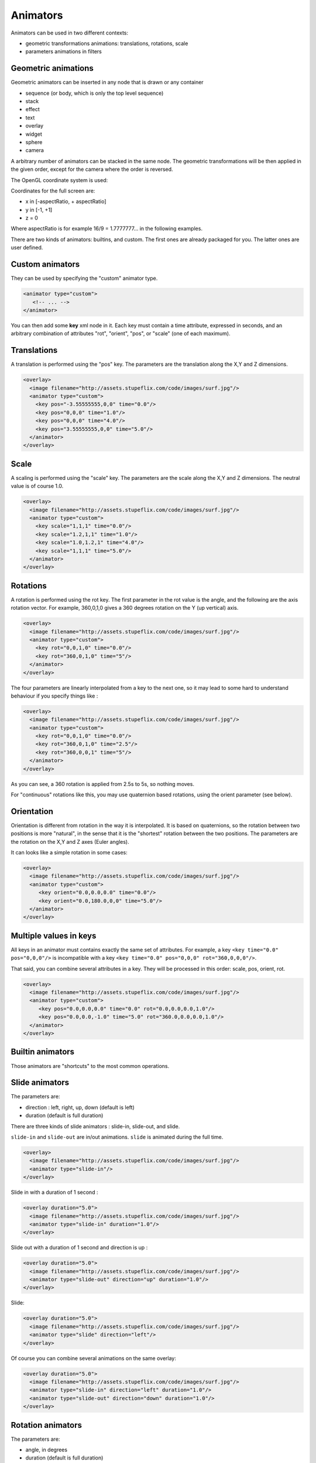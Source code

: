 .. _animators:

.. raw:: html

  <link rel="stylesheet" href="//cdn.stupeflix.com/play/1.2/style-min.css" type="text/css" charset="utf-8"/>

Animators
=========

Animators can be used in two different contexts:

* geometric transformations animations: translations, rotations, scale
* parameters animations in filters

Geometric animations
--------------------

Geometric animators can be inserted in any node that is drawn or any container

* sequence (or body, which is only the top level sequence)
* stack
* effect
* text
* overlay
* widget
* sphere
* camera

A arbitrary number of animators can be stacked in the same node. The geometric transformations will be then applied in the given order, except for the camera where the order is reversed.

The OpenGL coordinate system is used:

.. image:: http://assets.stupeflix.com/code/images/cartesian.png

Coordinates for the full screen are:

* x in [-aspectRatio, + aspectRatio]
* y in [-1, +1]
* z = 0

Where aspectRatio is for example 16/9 = 1.7777777... in the following examples.

There are two kinds of animators: builtins, and custom. The first ones are already packaged for you. The latter ones are user defined.

Custom animators
----------------

They can be used by specifying the "custom" animator type.

.. code-block:: xml

  <animator type="custom">
     <!-- ... -->
  </animator>

You can then add some **key** xml node in it. Each key must contain a time attribute, expressed in seconds, and an arbitrary combination of attributes "rot", "orient", "pos", or "scale" (one of each maximum).

Translations
------------

A translation is performed using the "pos" key. The parameters are the translation along the X,Y and Z dimensions.

.. code-block:: xml

  <overlay>
    <image filename="http://assets.stupeflix.com/code/images/surf.jpg"/>
    <animator type="custom">
      <key pos="-3.55555555,0,0" time="0.0"/>
      <key pos="0,0,0" time="1.0"/>
      <key pos="0,0,0" time="4.0"/>
      <key pos="3.55555555,0,0" time="5.0"/>
    </animator>
  </overlay>

.. raw:: html

  <div class="ready sxmovie" style="width:640px; height:360px;"><!--
      <overlay>
        <image filename="http://assets.stupeflix.com/code/images/surf.jpg"/>
        <animator type="custom">
          <key pos="-3.55555555,0,0" time="0.0"/>
          <key pos="0,0,0" time="1.0"/>
          <key pos="0,0,0" time="4.0"/>
          <key pos="3.55555555,0,0" time="5.0"/>
        </animator>
      </overlay>
      -->
  </div>

Scale
-----

A scaling is performed using the "scale" key. The parameters are the scale along the X,Y and Z dimensions. The neutral value is of course 1.0.

.. code-block:: xml

  <overlay>
    <image filename="http://assets.stupeflix.com/code/images/surf.jpg"/>
    <animator type="custom">
      <key scale="1,1,1" time="0.0"/>
      <key scale="1.2,1,1" time="1.0"/>
      <key scale="1.0,1.2,1" time="4.0"/>
      <key scale="1,1,1" time="5.0"/>
    </animator>
  </overlay>

.. raw:: html

  <div class="ready sxmovie" style="width:640px; height:360px;"><!--
      <overlay>
        <image filename="http://assets.stupeflix.com/code/images/surf.jpg"/>
        <animator type="custom">
          <key scale="1,1,1" time="0.0"/>
          <key scale="1.2,1,1" time="1.0"/>
          <key scale="1.0,1.2,1" time="4.0"/>
          <key scale="1,1,1" time="5.0"/>
        </animator>
      </overlay>
  --></div>

Rotations
---------

A rotation is performed using the rot key. The first parameter in the rot value is the angle, and the following are the axis rotation vector. For example, 360,0,1,0 gives a 360 degrees rotation on the Y (up vertical) axis.

.. code-block:: xml

  <overlay>
    <image filename="http://assets.stupeflix.com/code/images/surf.jpg"/>
    <animator type="custom">
      <key rot="0,0,1,0" time="0.0"/>
      <key rot="360,0,1,0" time="5"/>
    </animator>
  </overlay>

.. raw:: html

  <div class="ready sxmovie" style="width:640px; height:360px;"><!--
      <overlay>
        <image filename="http://assets.stupeflix.com/code/images/surf.jpg"/>
        <animator type="custom">
          <key rot="0,0,1,0" time="0.0"/>
          <key rot="360,0,1,0" time="5"/>
        </animator>
      </overlay>
  --></div>

The four parameters are linearly interpolated from a key to the next one, so it may lead to some hard to understand behaviour if you specify things like :

.. code-block:: xml

  <overlay>
    <image filename="http://assets.stupeflix.com/code/images/surf.jpg"/>
    <animator type="custom">
      <key rot="0,0,1,0" time="0.0"/>
      <key rot="360,0,1,0" time="2.5"/>
      <key rot="360,0,0,1" time="5"/>
    </animator>
  </overlay>

.. raw:: html

  <div class="ready sxmovie" style="width:640px; height:360px;"><!--
      <overlay>
        <image filename="http://assets.stupeflix.com/code/images/surf.jpg"/>
        <animator type="custom">
          <key rot="0,0,1,0" time="0.0"/>
          <key rot="360,0,1,0" time="2.5"/>
          <key rot="360,0,0,1" time="5"/>
        </animator>
      </overlay>
  --></div>

As you can see, a 360 rotation is applied from 2.5s to 5s, so nothing moves.

For "continuous" rotations like this, you may use quaternion based rotations, using the orient parameter (see below).

Orientation
-----------

Orientation is different from rotation in the way it is interpolated. It is based on quaternions, so the rotation between two positions is more "natural", in the sense that it is the "shortest" rotation between the two positions. The parameters are the rotation on the X,Y and Z axes (Euler angles).

It can looks like a simple rotation in some cases:

.. code-block:: xml

  <overlay>
    <image filename="http://assets.stupeflix.com/code/images/surf.jpg"/>
    <animator type="custom">
       <key orient="0.0,0.0,0.0" time="0.0"/>
       <key orient="0.0,180.0,0,0" time="5.0"/>
    </animator>
  </overlay>

.. raw:: html

  <div class="ready sxmovie" style="width:640px; height:360px;"><!--
      <overlay>
        <image filename="http://assets.stupeflix.com/code/images/surf.jpg"/>
        <animator type="custom">
           <key orient="0.0,0.0,0.0" time="0.0"/>
           <key orient="0.0,180.0,0,0" time="5.0"/>
        </animator>
      </overlay>
  --></div>

Multiple values in keys
-----------------------

All keys in an animator must contains exactly the same set of attributes. For example, a key ``<key time="0.0" pos="0,0,0"/>`` is incompatible with a key ``<key time="0.0" pos="0,0,0" rot="360,0,0,0"/>``.

That said, you can combine several attributes in a key. They will be processed in this order: scale, pos, orient, rot.

.. code-block:: xml

  <overlay>
    <image filename="http://assets.stupeflix.com/code/images/surf.jpg"/>
    <animator type="custom">
       <key pos="0.0,0.0,0.0" time="0.0" rot="0.0,0.0,0.0,1.0"/>
       <key pos="0.0,0.0,-1.0" time="5.0" rot="360.0,0.0,0.0,1.0"/>
    </animator>
  </overlay>

.. raw:: html

  <div class="ready sxmovie" style="width:640px; height:360px;"><!--
      <overlay>
        <image filename="http://assets.stupeflix.com/code/images/surf.jpg"/>
        <animator type="custom">
           <key pos="0.0,0.0,0.0" time="0.0" rot="0.0,0.0,0.0,1.0"/>
           <key pos="0.0,0.0,-1.0" time="5.0" rot="360.0,0.0,0.0,1.0"/>
        </animator>
      </overlay>
  --></div>

Builtin animators
-----------------

Those animators are "shortcuts" to the most common operations.

Slide animators
---------------

The parameters are:

* direction : left, right, up, down (default is left)
* duration (default is full duration)

There are three kinds of slide animators : slide-in, slide-out, and slide.

``slide-in`` and ``slide-out`` are in/out animations. ``slide`` is animated during the full time.

.. code-block:: xml

  <overlay>
    <image filename="http://assets.stupeflix.com/code/images/surf.jpg"/>
    <animator type="slide-in"/>
  </overlay>

.. raw:: html

  <div class="ready sxmovie" style="width:640px; height:360px;"><!--
      <overlay>
        <image filename="http://assets.stupeflix.com/code/images/surf.jpg"/>
        <animator type="slide-in"/>
      </overlay>
  --></div>

Slide in with a duration of 1 second :

.. code-block:: xml

  <overlay duration="5.0">
    <image filename="http://assets.stupeflix.com/code/images/surf.jpg"/>
    <animator type="slide-in" duration="1.0"/>
  </overlay>

.. raw:: html

  <div class="ready sxmovie" style="width:640px; height:360px;"><!--
      <overlay duration="5.0">
        <image filename="http://assets.stupeflix.com/code/images/surf.jpg"/>
        <animator type="slide-in" duration="1.0"/>
      </overlay>
  --></div>

Slide out with a duration of 1 second and direction is up :

.. code-block:: xml

  <overlay duration="5.0">
    <image filename="http://assets.stupeflix.com/code/images/surf.jpg"/>
    <animator type="slide-out" direction="up" duration="1.0"/>
  </overlay>

.. raw:: html

  <div class="ready sxmovie" style="width:640px; height:360px;"><!--
      <overlay duration="5.0">
        <image filename="http://assets.stupeflix.com/code/images/surf.jpg"/>
        <animator type="slide-out" direction="up" duration="1.0"/>
      </overlay>
  --></div>

Slide:

.. code-block:: xml

  <overlay duration="5.0">
    <image filename="http://assets.stupeflix.com/code/images/surf.jpg"/>
    <animator type="slide" direction="left"/>
  </overlay>

.. raw:: html

  <div class="ready sxmovie" style="width:640px; height:360px;"><!--
      <overlay duration="5.0">
        <image filename="http://assets.stupeflix.com/code/images/surf.jpg"/>
        <animator type="slide" direction="left"/>
      </overlay>
  --></div>

Of course you can combine several animations on the same overlay:

.. code-block:: xml

  <overlay duration="5.0">
    <image filename="http://assets.stupeflix.com/code/images/surf.jpg"/>
    <animator type="slide-in" direction="left" duration="1.0"/>
    <animator type="slide-out" direction="down" duration="1.0"/>
  </overlay>

.. raw:: html

  <div class="ready sxmovie" style="width:640px; height:360px;"><!--
      <overlay duration="5.0">
        <image filename="http://assets.stupeflix.com/code/images/surf.jpg"/>
        <animator type="slide-in" direction="left" duration="1.0"/>
        <animator type="slide-out" direction="down" duration="1.0"/>
      </overlay>
  --></div>

Rotation animators
------------------

The parameters are:

* angle, in degrees
* duration (default is full duration)

There are two kind of rot animators : rot-in, rot-out.

These animators are similar to slide animators, but with rotations.

.. code-block:: xml

  <overlay>
    <image filename="http://assets.stupeflix.com/code/images/surf.jpg"/>
    <animator type="rot-in" angle="360" duration="1"/>
  </overlay>

.. raw:: html

  <div class="ready sxmovie" style="width:640px; height:360px;"><!--
      <overlay>
        <image filename="http://assets.stupeflix.com/code/images/surf.jpg"/>
        <animator type="rot-in" angle="360" duration="1"/>
      </overlay>
  --></div>

.. code-block:: xml

  <overlay>
    <image filename="http://assets.stupeflix.com/code/images/surf.jpg"/>
    <animator type="rot-out" angle="360" duration="1"/>
  </overlay>

.. raw:: html

  <div class="ready sxmovie" style="width:640px; height:360px;"><!--
      <overlay>
        <image filename="http://assets.stupeflix.com/code/images/surf.jpg"/>
        <animator type="rot-out" angle="360" duration="1"/>
      </overlay>
  --></div>

Grow animators
--------------

The parameters are:

* growStart, growEnd: default is 0.0, 0.1
* duration (default is full duration)

The effect is done by translating the object on the Z axis.

First, a grow effect on the full duration:

.. code-block:: xml

  <overlay>
    <image filename="http://assets.stupeflix.com/code/images/surf.jpg"/>
    <animator type="grow" growStart="-0.3" growEnd="0.0" />
  </overlay>

.. raw:: html

  <div class="ready sxmovie" style="width:640px; height:360px;"><!--
      <overlay>
        <image filename="http://assets.stupeflix.com/code/images/surf.jpg"/>
        <animator type="grow" growStart="-0.3" growEnd="0.0" />
      </overlay>
  --></div>

Same thing, but shrinking:

.. code-block:: xml

  <overlay>
    <image filename="http://assets.stupeflix.com/code/images/surf.jpg"/>
    <animator type="grow" growStart="0.3" growEnd="0.0"/>
  </overlay>

.. raw:: html

  <div class="ready sxmovie" style="width:640px; height:360px;"><!--
      <overlay>
        <image filename="http://assets.stupeflix.com/code/images/surf.jpg"/>
        <animator type="grow" growStart="0.3" growEnd="0.0"/>
      </overlay>
  --></div>

.. code-block:: xml

  <overlay>
    <image filename="http://assets.stupeflix.com/code/images/surf.jpg"/>
    <animator type="grow" growStart="0.0" growEnd="0.1" duration="1"/>
  </overlay>

.. raw:: html

  <div class="ready sxmovie" style="width:640px; height:360px;"><!--
      <overlay>
        <image filename="http://assets.stupeflix.com/code/images/surf.jpg"/>
        <animator type="grow" growStart="0.0" growEnd="0.1" duration="1"/>
      </overlay>
  --></div>

Same thing at the end:

.. code-block:: xml

  <overlay>
    <image filename="http://assets.stupeflix.com/code/images/surf.jpg"/>
    <animator type="grow" growStart="0.1" growEnd="0.0" duration="1.0" margin-end="0.0"/>
  </overlay>

.. raw:: html

  <div class="ready sxmovie" style="width:640px; height:360px;"><!--
      <overlay>
        <image filename="http://assets.stupeflix.com/code/images/surf.jpg"/>
        <animator type="grow" growStart="0.1" growEnd="0.0" duration="1.0" margin-end="0.0"/>
      </overlay>
  --></div>

Animator combination
--------------------

An arbitrary number of animators can be chained. The previous example

.. code-block:: xml

  <overlay>
    <image filename="http://assets.stupeflix.com/code/images/surf.jpg"/>
    <animator type="custom">
       <key pos="0.0,0.0,0.0" time="0.0" rot="0.0,0.0,0.0,1.0"/>
       <key pos="0.0,0.0,-1.0" time="5.0" rot="360.0,0.0,0.0,1.0"/>
    </animator>
  </overlay>

is equivalent to this one:

.. code-block:: xml

  <overlay>
    <image filename="http://assets.stupeflix.com/code/images/surf.jpg"/>
    <animator type="custom">
       <key pos="0.0,0.0,0.0" time="0.0"/>
       <key pos="0.0,0.0,-1.0" time="5.0"/>
    </animator>
      <animator type="custom">
       <key rot="0.0,0.0,0.0,1.0" time="0.0"/>
       <key rot="360.0,0.0,0.0,1.0" time="5.0"/>
    </animator>
  </overlay>

.. raw:: html

  <div class="ready sxmovie" style="width:640px; height:360px;"><!--
      <overlay>
        <image filename="http://assets.stupeflix.com/code/images/surf.jpg"/>
        <animator type="custom">
           <key pos="0.0,0.0,0.0" time="0.0"/>
           <key pos="0.0,0.0,-1.0" time="5.0"/>
        </animator>
          <animator type="custom">
           <key rot="0.0,0.0,0.0,1.0" time="0.0"/>
           <key rot="360.0,0.0,0.0,1.0" time="5.0"/>
        </animator>
      </overlay>
  --></div>

Node hierarchy and animators
----------------------------

You can use animators at several places in your XML tree, each one will animate a node in the "scene graph".

.. code-block:: xml

  <stack>
    <animator type="custom">
       <key pos="0.0,0.0,-3.0" time="0.0"/>
    </animator>
    <animator type="custom">
       <key rot="0.0,0.0,1.0,0.0" time="0.0"/>
       <key rot="30.0,1.0,1.0,0.0" time="1.666"/>
       <key rot="-30.0,1.0,1.0,0.0" time="3.3333"/>
       <key rot="0.0,0.0,1.0,0.0" time="5.0"/>
    </animator>

    <overlay>
      <image filename="http://assets.stupeflix.com/code/images/Monument_Valley.jpg"/>
      <animator type="custom">
         <key pos="-2.8,2.1,0.0" time="0.0"/>
         <key pos="-1.8,1.1,0.0" time="1.0"/>
      </animator>
    </overlay>
    <overlay>
      <image filename="http://assets.stupeflix.com/code/images/Ha_long_bay.jpg"/>
      <animator type="custom">
         <key pos="2.8,2.1,0.0" time="0.0"/>
         <key pos="1.8,1.1,0.0" time="1.0"/>
      </animator>
    </overlay>

     <overlay left="auto" right="auto" height="1.0">
      <image filename="http://assets.stupeflix.com/code/images/Lightning_over_Oradea_Romania.jpg"/>
      <animator type="custom">
         <key pos="-2.8,-2.1,0.0" time="0.0"/>
         <key pos="-1.8,-1.1,0.0" time="1.0"/>
      </animator>
    </overlay>


    <overlay>
      <image filename="http://assets.stupeflix.com/code/images/Canyon_de_Chelly_Navajo.jpg"/>
      <animator type="custom">
         <key pos="2.8,-2.1,0.0" time="0.0"/>
         <key pos="1.8,-1.1,0.0" time="1.0"/>
      </animator>
    </overlay>

  </stack>

.. raw:: html

  <div class="ready sxmovie" style="width:640px; height:360px;"><!--
      <stack>
        <animator type="custom">
           <key pos="0.0,0.0,-3.0" time="0.0"/>
        </animator>
        <animator type="custom">
           <key rot="0.0,0.0,1.0,0.0" time="0.0"/>
           <key rot="30.0,1.0,1.0,0.0" time="1.666"/>
           <key rot="-30.0,1.0,1.0,0.0" time="3.3333"/>
           <key rot="0.0,0.0,1.0,0.0" time="5.0"/>
        </animator>

        <overlay>
          <image filename="http://assets.stupeflix.com/code/images/Monument_Valley.jpg"/>
          <animator type="custom">
             <key pos="-2.8,2.1,0.0" time="0.0"/>
             <key pos="-1.8,1.1,0.0" time="1.0"/>
          </animator>
        </overlay>
        <overlay>
          <image filename="http://assets.stupeflix.com/code/images/Ha_long_bay.jpg"/>
          <animator type="custom">
             <key pos="2.8,2.1,0.0" time="0.0"/>
             <key pos="1.8,1.1,0.0" time="1.0"/>
          </animator>
        </overlay>

         <overlay left="auto" right="auto" height="1.0">
          <image filename="http://assets.stupeflix.com/code/images/Lightning_over_Oradea_Romania.jpg"/>
          <animator type="custom">
             <key pos="-2.8,-2.1,0.0" time="0.0"/>
             <key pos="-1.8,-1.1,0.0" time="1.0"/>
          </animator>
        </overlay>


        <overlay>
          <image filename="http://assets.stupeflix.com/code/images/Canyon_de_Chelly_Navajo.jpg"/>
          <animator type="custom">
             <key pos="2.8,-2.1,0.0" time="0.0"/>
             <key pos="1.8,-1.1,0.0" time="1.0"/>
          </animator>
        </overlay>

      </stack>
  --></div>

Finally, you can mix custom and builtin animators, they have exactly the same role:

.. code-block:: xml

  <stack>
    <animator type="custom">
       <key pos="0.0,0.0,-3.0" time="0.0"/>
    </animator>
    <animator type="custom">
       <key rot="0.0,0.0,1.0,0.0" time="0.0"/>
       <key rot="30.0,1.0,1.0,0.0" time="1.666"/>
       <key rot="-30.0,1.0,1.0,0.0" time="3.3333"/>
       <key rot="0.0,0.0,1.0,0.0" time="5.0"/>
    </animator>

    <overlay>
      <image filename="http://assets.stupeflix.com/code/images/Monument_Valley.jpg"/>
       <animator type="custom">
         <key pos="-1.8,1.1,0.0" time="0.0"/>
      </animator>
      <animator type="slide-in" direction="left" duration="1.0"/>
    </overlay>
    <overlay>
      <image filename="http://assets.stupeflix.com/code/images/Ha_long_bay.jpg"/>
      <animator type="custom">
         <key pos="1.8,1.1,0.0" time="0.0"/>
      </animator>
      <animator type="slide-in" direction="down" duration="1.0"/>
    </overlay>

     <overlay left="auto" right="auto" height="1.0">
      <image filename="http://assets.stupeflix.com/code/images/Lightning_over_Oradea_Romania.jpg"/>
      <animator type="custom">
        <key pos="-1.8,-1.1,0.0" time="0.0"/>
      </animator>
      <animator type="slide-in" direction="right" duration="1.0"/>
     </overlay>


    <overlay>
      <image filename="http://assets.stupeflix.com/code/images/Canyon_de_Chelly_Navajo.jpg"/>
       <animator type="custom">
        <key pos="1.8,-1.1,0.0" time="0.0"/>
      </animator>
      <animator type="rot-in" angle="90" duration="1.0"/>
    </overlay>

  </stack>

.. raw:: html

  <div class="ready sxmovie" style="width:640px; height:360px;"><!--
      <stack>
        <animator type="custom">
           <key pos="0.0,0.0,-3.0" time="0.0"/>
        </animator>
        <animator type="custom">
           <key rot="0.0,0.0,1.0,0.0" time="0.0"/>
           <key rot="30.0,1.0,1.0,0.0" time="1.666"/>
           <key rot="-30.0,1.0,1.0,0.0" time="3.3333"/>
           <key rot="0.0,0.0,1.0,0.0" time="5.0"/>
        </animator>

        <overlay>
          <image filename="http://assets.stupeflix.com/code/images/Monument_Valley.jpg"/>
           <animator type="custom">
             <key pos="-1.8,1.1,0.0" time="0.0"/>
          </animator>
          <animator type="slide-in" direction="left" duration="1.0"/>
        </overlay>
        <overlay>
          <image filename="http://assets.stupeflix.com/code/images/Ha_long_bay.jpg"/>
          <animator type="custom">
             <key pos="1.8,1.1,0.0" time="0.0"/>
          </animator>
          <animator type="slide-in" direction="down" duration="1.0"/>
        </overlay>

         <overlay left="auto" right="auto" height="1.0">
          <image filename="http://assets.stupeflix.com/code/images/Lightning_over_Oradea_Romania.jpg"/>
          <animator type="custom">
            <key pos="-1.8,-1.1,0.0" time="0.0"/>
          </animator>
          <animator type="slide-in" direction="right" duration="1.0"/>
         </overlay>


        <overlay>
          <image filename="http://assets.stupeflix.com/code/images/Canyon_de_Chelly_Navajo.jpg"/>
           <animator type="custom">
            <key pos="1.8,-1.1,0.0" time="0.0"/>
          </animator>
          <animator type="rot-in" angle="90" duration="1.0"/>
        </overlay>

      </stack>

  --></div>

.. raw:: html

  <script type="text/javascript" charset="utf-8" src="//cdn.stupeflix.com/play/1.2/play-min.js"></script>